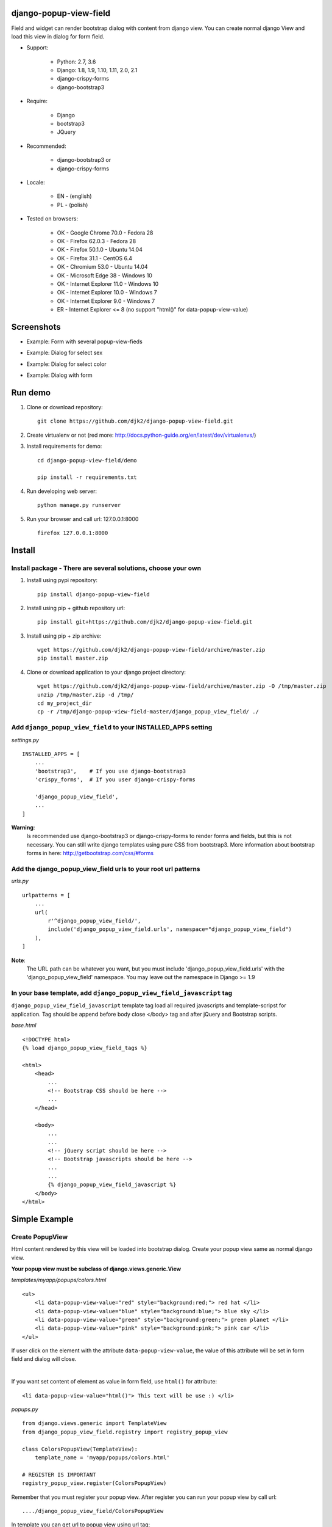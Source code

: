 django-popup-view-field
------------------------

.. image:: https://badge.fury.io/py/django-popup-view-field.svg
    :target: https://badge.fury.io/py/django-popup-view-field
    :alt: Latest PyPI version


.. image:: https://travis-ci.org/djk2/django-popup-view-field.svg?branch=master
    :target: https://travis-ci.org/djk2/django-popup-view-field
    :alt: Travis CI


.. image:: https://requires.io/github/djk2/django-popup-view-field/requirements.svg?branch=master
    :target: https://requires.io/github/djk2/django-popup-view-field/requirements/?branch=master
    :alt: Requirements Status


Field and widget can render bootstrap dialog with content from django view.
You can create normal django View and load this view in dialog for form field.

- Support:

    * Python: 2.7, 3.6
    * Django: 1.8, 1.9, 1.10, 1.11, 2.0, 2.1
    * django-crispy-forms
    * django-bootstrap3

- Require:

    * Django
    * bootstrap3
    * JQuery

- Recommended:

    * django-bootstrap3 or
    * django-crispy-forms

- Locale:

    * EN - (english)
    * PL - (polish)

- Tested on browsers:

    * OK - Google Chrome 70.0 - Fedora 28
    * OK - Firefox 62.0.3 - Fedora 28
    * OK - Firefox 50.1.0 - Ubuntu 14.04
    * OK - Firefox 31.1 - CentOS 6.4
    * OK - Chromium 53.0 - Ubuntu 14.04
    * OK - Microsoft Edge 38 - Windows 10
    * OK - Internet Explorer 11.0 - Windows 10
    * OK - Internet Explorer 10.0 - Windows 7
    * OK - Internet Explorer 9.0 - Windows 7
    * ER - Internet Explorer <= 8 (no support "html()" for data-popup-view-value)


Screenshots
------------

- Example: Form with several popup-view-fieds

.. image:: https://raw.githubusercontent.com/djk2/django-popup-view-field/master/doc/static/scr1.png
    :alt: Form with django-popup-view-fields

- Example: Dialog for select sex

.. image:: https://raw.githubusercontent.com/djk2/django-popup-view-field/master/doc/static/scr2.png
    :alt: Dialog for select sex

- Example: Dialog for select color

.. image:: https://raw.githubusercontent.com/djk2/django-popup-view-field/master/doc/static/scr3.png
    :alt: Dialog for select color

- Example: Dialog with form

.. image:: https://raw.githubusercontent.com/djk2/django-popup-view-field/master/doc/static/scr4.png
    :alt: Dialog with form


Run demo
---------
1. Clone or download repository::

    git clone https://github.com/djk2/django-popup-view-field.git

2. Create virtualenv or not (red more: http://docs.python-guide.org/en/latest/dev/virtualenvs/)

3. Install requirements for demo::

    cd django-popup-view-field/demo

    pip install -r requirements.txt

4. Run developing web server::

    python manage.py runserver

5. Run your browser and call url: 127.0.0.1:8000 ::

    firefox 127.0.0.1:8000


Install
--------
Install package - There are several solutions, choose your own
^^^^^^^^^^^^^^^^^^^^^^^^^^^^^^^^^^^^^^^^^^^^^^^^^^^^^^^^^^^^^^

1. Install using pypi repository::

    pip install django-popup-view-field

2. Install using pip + github repository url::

        pip install git+https://github.com/djk2/django-popup-view-field.git

3. Install using pip + zip archive::

    wget https://github.com/djk2/django-popup-view-field/archive/master.zip
    pip install master.zip

4. Clone or download application to your django project directory::

    wget https://github.com/djk2/django-popup-view-field/archive/master.zip -O /tmp/master.zip
    unzip /tmp/master.zip -d /tmp/
    cd my_project_dir
    cp -r /tmp/django-popup-view-field-master/django_popup_view_field/ ./

Add ``django_popup_view_field`` to your INSTALLED_APPS setting
^^^^^^^^^^^^^^^^^^^^^^^^^^^^^^^^^^^^^^^^^^^^^^^^^^^^^^^^^^^^^^

*settings.py* ::

    INSTALLED_APPS = [
        ...
        'bootstrap3',    # If you use django-bootstrap3
        'crispy_forms',  # If you user django-crispy-forms

        'django_popup_view_field',
        ...
    ]

**Warning**:
 Is recommended use django-bootstrap3 or django-crispy-forms
 to render forms and  fields, but this is not necessary.
 You can still write django templates using pure CSS from bootstrap3.
 More information about bootstrap forms in here: http://getbootstrap.com/css/#forms


Add the django_popup_view_field urls to your root url patterns
^^^^^^^^^^^^^^^^^^^^^^^^^^^^^^^^^^^^^^^^^^^^^^^^^^^^^^^^^^^^^^^^
*urls.py* ::

    urlpatterns = [
        ...
        url(
            r'^django_popup_view_field/',
            include('django_popup_view_field.urls', namespace="django_popup_view_field")
        ),
    ]

**Note**:
 The URL path can be whatever you want,
 but you must include 'django_popup_view_field.urls' with the 'django_popup_view_field' namespace.
 You may leave out the namespace in Django >= 1.9


In your base template, add ``django_popup_view_field_javascript`` tag
^^^^^^^^^^^^^^^^^^^^^^^^^^^^^^^^^^^^^^^^^^^^^^^^^^^^^^^^^^^^^^^^^^^^^^^^
``django_popup_view_field_javascript`` template tag load all required javascripts and
template-scripst for application.
Tag should be append before body close </body> tag and after jQuery and Bootstrap scripts.

*base.html* ::

    <!DOCTYPE html>
    {% load django_popup_view_field_tags %}

    <html>
        <head>
            ...
            <!-- Bootstrap CSS should be here -->
            ...
        </head>

        <body>
            ...
            ...
            <!-- jQuery script should be here -->
            <!-- Bootstrap javascripts should be here -->
            ...
            ...
            {% django_popup_view_field_javascript %}
        </body>
    </html>


Simple Example
------------------------

.. image:: https://raw.githubusercontent.com/djk2/django-popup-view-field/master/doc/static/simple_example.png
    :alt: Simple Example - screenshot


Create PopupView
^^^^^^^^^^^^^^^^^

Html content rendered by this view will be loaded into bootstrap dialog.
Create your popup view same as normal django view.

| **Your popup view must be subclass of django.views.generic.View**

*templates/myapp/popups/colors.html* ::

    <ul>
        <li data-popup-view-value="red" style="background:red;"> red hat </li>
        <li data-popup-view-value="blue" style="background:blue;"> blue sky </li>
        <li data-popup-view-value="green" style="background:green;"> green planet </li>
        <li data-popup-view-value="pink" style="background:pink;"> pink car </li>
    </ul>

If user click on the element with the attribute ``data-popup-view-value``,
the value of this attribute will be set in form field and dialog will close.

|

If you want set content of element as value in form field, use ``html()`` for attribute::

    <li data-popup-view-value="html()"> This text will be use :) </li>

*popups.py* ::

    from django.views.generic import TemplateView
    from django_popup_view_field.registry import registry_popup_view

    class ColorsPopupView(TemplateView):
        template_name = 'myapp/popups/colors.html'

    # REGISTER IS IMPORTANT
    registry_popup_view.register(ColorsPopupView)

Remember that you must register your popup view.
After register you can run your popup view by call url::

    ..../django_popup_view_field/ColorsPopupView

In template you can get url to popup view using url tag::

    {% url "django_popup_view_field:get_popup_view" 'ColorsPopupView' %}

After register you can unregister your popup view::

    registry_popup_view.unregister(ColorsPopupView)

    # or unregister by view name

    registry_popup_view.unregister_by_name('ColorsPopupView')

You can also get popup view class by name::

    view_class = registry_popup_view.get('ColorsPopupView')
    view_class.as_view()


Create Form with PopupViewField
^^^^^^^^^^^^^^^^^^^^^^^^^^^^^^^^^^^^^^^^
*forms.py* ::

    from django import forms
    from django_popup_view_field.fields import PopupViewField
    from myapp.popups import ColorsPopupView

    class ColorForm(forms.Form):

        color = PopupViewField(
            view_class=ColorsPopupView,
            popup_dialog_title='What is your favorite color',
            attrs={'readonly': True},
            required=True,
            help_text='be honest'
        )

**class PopupViewField(view_class, popup_dialog_title, *args, **kwargs)**

* ``view_class`` - **required** - popup view class, view to render dialog content, must be subclass of django.views.generic.View
* ``popup_dialog_title`` - **not required** - Title for dialog, default ``Popup Dialog: Select value``
* ``attrs`` - **not required** - provides attributes for Widget
* ``args`` and ``kwargs`` are default for CharField


Create typical FormView
^^^^^^^^^^^^^^^^^^^^^^^^^^^^^^^^
*views.py* ::

    from django.views.generic import FormView
    from myapp.forms import ColorForm
    from django.http import HttpResponse

    class ColorFormView(FormView):
        template_name = "myapp/color_form.html"
        form_class = ColorForm

        def form_valid(self, form):
            color = form.cleaned_data.get("color")
            return HttpResponse("Your color: {0}".format(color))

**Template using django-crispy-forms**

*templates/myapp/color_form.html* ::

    {% extends "base.html" %}
    {% load crispy_forms_tags %}
    {% crispy form %}


**Template using django-bootstrap3**

*templates/myapp/color_form.html* ::

    {% extends "base.html" %}
    {% load bootstrap3 %}

    <form action="." method="post" class="form">
        {% csrf_token %}
        {% bootstrap_form form %}
        {% buttons %}
            <button type="submit" class="btn btn-primary">Submit</button>
        {% endbuttons %}
    </form>

**Template with pure bootstrap3 css (without django-bootstrap3 and crispy)**

*templates/myapp/color_form.html* ::

    {% extends "base.html" %}
    <form action="." method="post" class="form">
        <div class="form-group">
            <label class="control-label"> {{ form.color.label }} </label>
            {{ form.color }}
        </div>
        <button type="submit" class="btn btn-primary">Submit</button>
    </form>


callback_data attribute
------------------------
If you want pass extra parameters to your popup view, you should use `callback_data`
attribute for PopupViewField. This argument should be dictionary or OrderedDict.
This dictionary containing yours parameters will be encoded to ASCII text string and
added to url address. In your popup view You can take this parameters from `request.GET`.

*popups.py* ::

    from django.views.generic import View
    from django_popup_view_field.registry import registry_popup_view

    class FooPopupView(View):
        def get(self, request):
            print(request.GET['extra_param'])  # --> will be "Foo Bar"
            print(request.GET['my_pk'])        # --> will be 666
            ....

    # REGISTER IS IMPORTANT
    registry_popup_view.register(FooPopupView)

*forms.py* ::

    from django import forms
    from django_popup_view_field.fields import PopupViewField

    class FooForm(forms.Form):

        some_field = PopupViewField(
            view_class=FooPopupView,
            callback_data={
                'extra_param': 'Foo Bar',
                'my_pk': 666
            }
        )



Advanced Example
------------------------

Advanced Example use django-bootstrap3.
Dialog is interactive, all links and forms will be send via Ajax and response will be loaded in dialog.

.. image:: https://raw.githubusercontent.com/djk2/django-popup-view-field/master/doc/static/advanced_example.png
    :alt: Advanced Example - screenshot


PopupView
^^^^^^^^^^

*templates/myapp/popups/alphabet.html* ::

    <h4> Select the first letter of your name </h4>

    {% for char in alphabet %}
        <div class="btn btn-xs btn-info" data-popup-view-value="html()">
            {{ char }}
        </div>
        {% if forloop.counter|divisibleby:"13" and forloop.counter > 0 %}
            <br/><br/>
        {% endif %}
    {% endfor %}

    {# Button to change order #}
    <a class="btn btn-xs btn-primary" style="margin-top:20px;"
              href="{% url "django_popup_view_field:get_popup_view" 'AlphabetPopupView' %}?direction={{direction}}">
        Reverse order
    </a>

**popups.py* ::

    from django.views.generic import TemplateView
    from django_popup_view_field.registry import registry_popup_view
    from string import ascii_uppercase

    class AlphabetPopupView(TemplateView):
        template_name = 'myapp/popups/alphabet.html'
        direction = 1

        def get_context_data(self, **kwargs):
            self.direction = int(self.request.GET.get("direction") or self.direction)
            alphabet = ascii_uppercase[::self.direction]
            ctx = super(AlphabetPopupView, self).get_context_data(**kwargs)
            ctx['alphabet'] = alphabet
            ctx['direction'] = self.direction * -1
            return ctx

    # REGISTER IS IMPORTANT
    registry_popup_view.register(AlphabetPopupView)


Form with PopupViewField
^^^^^^^^^^^^^^^^^^^^^^^^^^
*forms.py* ::

    from django import forms
    from django_popup_view_field.fields import PopupViewField
    from myapp.popups import AlphabetPopupView

    class AlphabetForm(forms.Form):

        char = PopupViewField(view_class=AlphabetPopupView, required=True)

View
^^^^^

*templates/myapp/alphabet.html* ::

    {% extends "base.html" %}
    {% load bootstrap3 %}

    <form action="." method="post" class="form">
        {% csrf_token %}
        {% bootstrap_form form %}
        {% buttons %}
            <button type="submit" class="btn btn-primary">Submit</button>
        {% endbuttons %}
    </form>

*views.py* ::

    from django.views.generic import FormView
    from myapp.forms import AlphabetForm
    from django.http import HttpResponse

    class AlphabetFormView(FormView):
        template_name = "myapp/alphabet.html"
        form_class = AlphabetForm

        def form_valid(self, form):
            char = form.cleande_data.get("char")
            return HttpResponse("First letter of your name : {0}".format(char))


Others
---------
* Remember, if you use a django-crispy-forms then you should set CRISPY_TEMPLATE_PACK = "bootstrap3" in settings.py

* If you want change locale (Polish, English is supported) then you must add ``LocaleMiddleware`` to your settings.MIDDLEWARE::

    MIDDLEWARE = [
        'django.contrib.sessions.middleware.SessionMiddleware',
        ...
        'django.middleware.locale.LocaleMiddleware',
    ]

* More about bootstrap in here : http://getbootstrap.com/

* More about django-crispy-forms in here : http://django-crispy-forms.readthedocs.io/en/latest/

* More about django-bootstrap3 in here : http://django-bootstrap3.readthedocs.io/en/latest/

* Documentation prepared with the help of **Online reStructuredText editor** : http://rst.ninjs.org/
